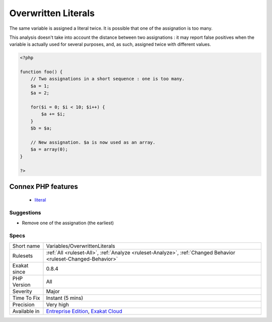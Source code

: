 .. _variables-overwrittenliterals:

.. _overwritten-literals:

Overwritten Literals
++++++++++++++++++++

.. meta::
	:description:
		Overwritten Literals: The same variable is assigned a literal twice.
	:twitter:card: summary_large_image
	:twitter:site: @exakat
	:twitter:title: Overwritten Literals
	:twitter:description: Overwritten Literals: The same variable is assigned a literal twice
	:twitter:creator: @exakat
	:twitter:image:src: https://www.exakat.io/wp-content/uploads/2020/06/logo-exakat.png
	:og:image: https://www.exakat.io/wp-content/uploads/2020/06/logo-exakat.png
	:og:title: Overwritten Literals
	:og:type: article
	:og:description: The same variable is assigned a literal twice
	:og:url: https://php-tips.readthedocs.io/en/latest/tips/Variables/OverwrittenLiterals.html
	:og:locale: en
The same variable is assigned a literal twice. It is possible that one of the assignation is too many.

This analysis doesn't take into account the distance between two assignations : it may report false positives when the variable is actually used for several purposes, and, as such, assigned twice with different values.

.. code-block:: php
   
   <?php
   
   function foo() {
       // Two assignations in a short sequence : one is too many.
       $a = 1;
       $a = 2;
       
       for($i = 0; $i < 10; $i++) {
           $a += $i;
       }
       $b = $a;
       
       // New assignation. $a is now used as an array. 
       $a = array(0);
   }
   
   ?>
Connex PHP features
-------------------

  + `literal <https://php-dictionary.readthedocs.io/en/latest/dictionary/literal.ini.html>`_


Suggestions
___________

* Remove one of the assignation (the earliest)




Specs
_____

+--------------+-------------------------------------------------------------------------------------------------------------------------+
| Short name   | Variables/OverwrittenLiterals                                                                                           |
+--------------+-------------------------------------------------------------------------------------------------------------------------+
| Rulesets     | :ref:`All <ruleset-All>`, :ref:`Analyze <ruleset-Analyze>`, :ref:`Changed Behavior <ruleset-Changed-Behavior>`          |
+--------------+-------------------------------------------------------------------------------------------------------------------------+
| Exakat since | 0.8.4                                                                                                                   |
+--------------+-------------------------------------------------------------------------------------------------------------------------+
| PHP Version  | All                                                                                                                     |
+--------------+-------------------------------------------------------------------------------------------------------------------------+
| Severity     | Major                                                                                                                   |
+--------------+-------------------------------------------------------------------------------------------------------------------------+
| Time To Fix  | Instant (5 mins)                                                                                                        |
+--------------+-------------------------------------------------------------------------------------------------------------------------+
| Precision    | Very high                                                                                                               |
+--------------+-------------------------------------------------------------------------------------------------------------------------+
| Available in | `Entreprise Edition <https://www.exakat.io/entreprise-edition>`_, `Exakat Cloud <https://www.exakat.io/exakat-cloud/>`_ |
+--------------+-------------------------------------------------------------------------------------------------------------------------+


